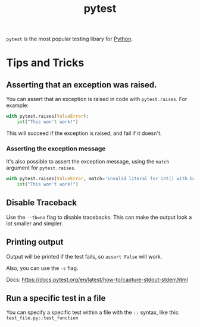 :PROPERTIES:
:ID:       f534f219-0946-4dfe-809f-b36a984202a2
:END:
#+title: pytest
#+filetags: :Python:

~pytest~ is the most popular testing libary for [[id:3a948b50-dedc-4fdf-a86c-05c1c3a9f230][Python]].

* Tips and Tricks
** Asserting that an exception was raised.
You can assert that an exception is raised in code with ~pytest.raises~. For example:

#+BEGIN_SRC python
with pytest.raises(ValueError):
    int("This won't work!")
#+END_SRC

This will succeed if the exception is raised, and fail if it doesn't.

*** Asserting the exception message
It's also possible to assert the exception message, using the ~match~ argument for ~pytest.raises~.

#+BEGIN_SRC python
with pytest.raises(ValueError, match='invalid literal for int() with base 10: "This won\'t work!"'):
    int("This won't work!")
#+END_SRC

** Disable Traceback
Use the ~--tb=no~ flag to disable tracebacks. This can make the output look a lot smaller and simpler.

** Printing output
Output will be printed if the test fails, so ~assert False~ will work.

Also, you can use the ~-s~ flag.

Docs: https://docs.pytest.org/en/latest/how-to/capture-stdout-stderr.html

** Run a specific test in a file
You can specify a specific test within a file with the =::= syntax, like this: =test_file.py::test_function=

